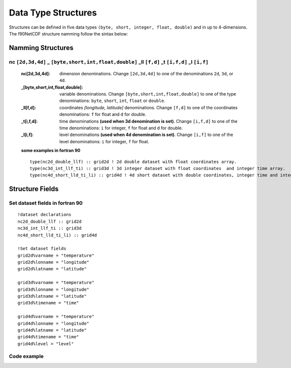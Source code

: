 Data Type Structures
********************

.. highlight:: fortran
   :linenothreshold: 2

Structures can be defined in five data types ``(byte, short, integer, float, double)`` and in up to 4-dimensions.
The f90NetCDF structure namming follow the sintax below:

Namming Structures
==================

**nc** ``[2d,3d,4d]`` **_** ``[byte,short,int,float,double]`` **_ll** ``[f,d]`` **_t** ``[i,f,d]`` **_l** ``[i,f]``
-------------------------------------------------------------------------------------------------------------------

    :nc[2d,3d,4d]: dimension denominations. Change ``[2d,3d,4d]`` to one of the denominations ``2d``, ``3d``, or ``4d``.
    :_[byte,short,int,float,double]: variable denominations. Change ``[byte,short,int,float,double]`` to one of the type denominations: ``byte``, ``short``, ``int``, ``float`` or ``double``.
    :_ll[f,d]: coordinates `[longitude, latitude]` denominations. Change ``[f,d]`` to one of the coordinates denominations: ``f`` for float and ``d`` for double.
    :_t[i,f,d]: time denominations **(used when 3d denomination is set)**. Change ``[i,f,d]`` to one of the time denominations: ``i`` for integer, ``f`` for float and ``d`` for double.
    :_l[i,f]: level denominations **(used when 4d denomination is set)**. Change ``[i,f]`` to one of the level denominations: ``i`` for integer, ``f`` for float.

    **some examples in fortran 90**

    ::

      type(nc2d_double_llf) :: grid2d ! 2d double dataset with float coordinates array. 
      type(nc3d_int_llf_ti) :: grid3d ! 3d integer dataset with float coordinates  and integer time array.
      type(nc4d_short_lld_ti_li) :: grid4d ! 4d short dataset with double coordinates, integer time and integer level array. 


Structure Fields
================

.. f:type:: nc[2d,3d,4d]_[byte,short,int,float,double]_ll[f,d]_t[i,f,d]_l[i,f]

    :Dimension naming: 2d, 3d, 4d
    :Type naming: byte, short, int, float, double
    :Coordinates naming: f, d
    :Time naming: i, f, d ``[3d and 4d datasets]``
    :level naming: i, f ``[4d datasets]``

    :f varname: variable name `[character]` 
    :f timename: time name `[character]` ``[3d and 4d datasets]``
    :f levelname: level name `[character]` ``[4d datasets]``
    :f lonname: longitude name `[character]`
    :f latname: latitude name `[character]`
    :f long_name: `[long name dataset title]`
    :f varunits: variable units `[character]`
    :f lonunits: longitude units `[character]`
    :f latunits: latitude units `[character]`
    :f timeunits: time units `[character]` ``[3d and 4d datasets]``
    :f levelunits: level units `[character]` ``[4d datasets]``
    :f nlons: number of dataset longitudes `[integer]`
    :f nlats: number of dataset latitudes `[integer]`
    :f ntimes: number of dataset times `[integer]` ``[3d and 4d datasets]``
    :f nlevels: number of dataset level `[integer]` ``[4d datasets]``
    :f vartype: type number for NetCDF-fortran library `[integer]`
    :f FillValue: fill value `[byte, short, integer, float, double]`
    :f levels: levels array `[integer, float]` ``[4d datasets]``
    :f times: times array `[integer, float, double]` ``[3d and 4d datasets]``
    :f longitudes: longitudes array `[float, double]`
    :f latitudes: latitudes array `[float, double]`
    :f ncdata: data array `[byte, short, integer, float, double]`


Set dataset fields in fortran 90
--------------------------------

::

  !dataset declarations
  nc2d_double_llf :: grid2d 
  nc3d_int_llf_ti :: grid3d
  nc4d_short_lld_ti_li) :: grid4d

  !Set dataset fields
  grid2d%varname = "temperature"
  grid2d%lonname = "longitude"
  grid2d%latname = "latitude"
   
  grid3d%varname = "temperature"
  grid3d%lonname = "longitude"
  grid3d%latname = "latitude"
  grid3d%timename = "time"

  grid4d%varname = "temperature"
  grid4d%lonname = "longitude"
  grid4d%latname = "latitude"
  grid4d%timename = "time"
  grid4d%level = "level"


Code example
------------


